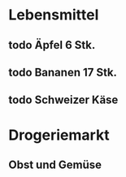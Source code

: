 * Lebensmittel
** todo Äpfel 6 Stk.
** todo Bananen 17 Stk.
** todo Schweizer Käse

* Drogeriemarkt
** Obst und Gemüse
